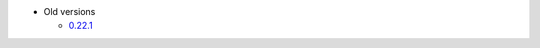 .. current release
.. - `0.22.2 <https://docs.crate.io/0.22.2/>`_

- Old versions

  - `0.22.1 <https://docs.crate.io/0.22.1/>`_
